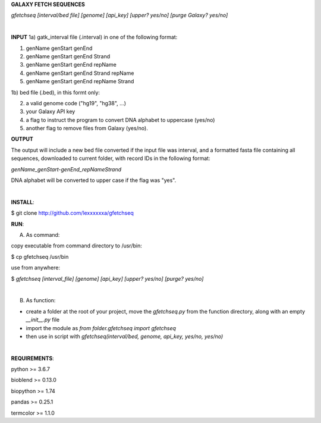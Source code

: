 **GALAXY FETCH SEQUENCES**

*gfetchseq [interval/bed file] [genome] [api_key] [upper? yes/no] [purge Galaxy? yes/no]*

|

**INPUT**
1a) gatk_interval file (.interval) in one of the following format:

1) genName genStart genEnd
2) genName genStart genEnd Strand
3) genName genStart genEnd repName
4) genName genStart genEnd Strand repName
5) genName genStart genEnd repName Strand

1b) bed file (.bed), in this formt only: 

2) a valid genome code ("hg19", "hg38", ...)

3) your Galaxy API key

4) a flag to instruct the program to convert DNA alphabet to uppercase (yes/no)

5) another flag to remove files from Galaxy (yes/no).

**OUTPUT**

The output will include a new bed file converted if the input file was interval, and a formatted fasta file containing all sequences, downloaded to current folder, with record IDs in the following format:

*genName_genStart-genEnd_repNameStrand*

DNA alphabet will be converted to upper case if the flag was "yes".


|

**INSTALL**:

$ git clone http://github.com/lexxxxxxa/gfetchseq

**RUN**:

A) As command:

copy executable from command directory to /usr/bin:

$ cp gfetchseq /usr/bin

use from anywhere:

$ *gfetchseq [interval_file] [genome] [api_key] [upper? yes/no] [purge? yes/no]*

|

B) As function:

- create a folder at the root of your project, move the *gfetchseq.py* from the function directory, along with an empty *__init__.py* file
- import the module as *from folder.gfetchseq import gfetchseq*
- then use in script with *gfetchseq(interval/bed, genome, api_key, yes/no, yes/no)*

|

**REQUIREMENTS**:

python >= 3.6.7

bioblend >= 0.13.0

biopython >= 1.74

pandas >= 0.25.1

termcolor >= 1.1.0
